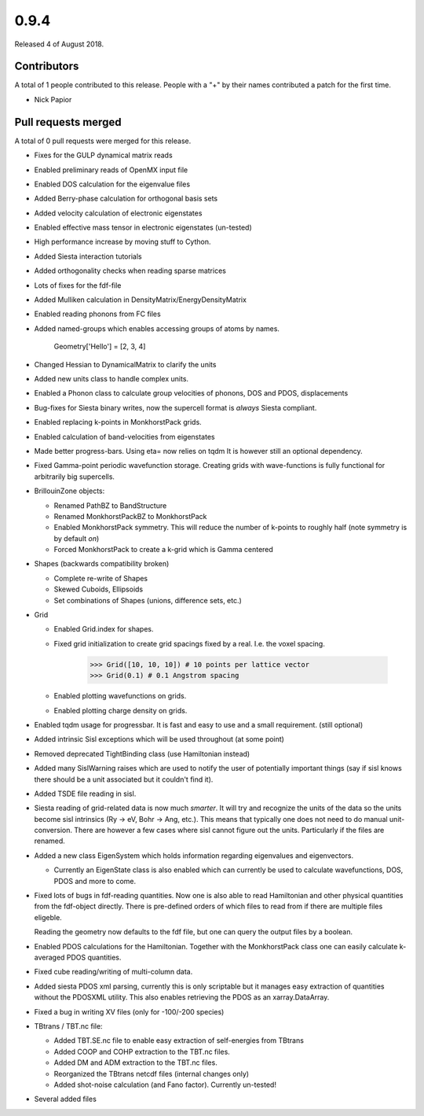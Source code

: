 *****
0.9.4
*****

Released 4 of August 2018.


Contributors
============

A total of 1 people contributed to this release.  People with a "+" by their
names contributed a patch for the first time.

* Nick Papior

Pull requests merged
====================

A total of 0 pull requests were merged for this release.


* Fixes for the GULP dynamical matrix reads

* Enabled preliminary reads of OpenMX input file

* Enabled DOS calculation for the eigenvalue files

* Added Berry-phase calculation for orthogonal basis sets

* Added velocity calculation of electronic eigenstates

* Enabled effective mass tensor in electronic eigenstates (un-tested)

* High performance increase by moving stuff to Cython.

* Added Siesta interaction tutorials

* Added orthogonality checks when reading sparse matrices

* Lots of fixes for the fdf-file

* Added Mulliken calculation in DensityMatrix/EnergyDensityMatrix

* Enabled reading phonons from FC files

* Added named-groups which enables accessing groups of atoms by names.

      Geometry['Hello'] = [2, 3, 4]

* Changed Hessian to DynamicalMatrix to clarify the units

* Added new units class to handle complex units.

* Enabled a Phonon class to calculate group velocities of phonons, DOS and PDOS,
  displacements

* Bug-fixes for Siesta binary writes, now the supercell format is *always*
  Siesta compliant.

* Enabled replacing k-points in MonkhorstPack grids.

* Enabled calculation of band-velocities from eigenstates

* Made better progress-bars. Using eta= now relies on tqdm
  It is however still an optional dependency.

* Fixed Gamma-point periodic wavefunction storage.
  Creating grids with wave-functions is fully functional
  for arbitrarily big supercells.

* BrillouinZone objects:

  * Renamed PathBZ to BandStructure

  * Renamed MonkhorstPackBZ to MonkhorstPack

  * Enabled MonkhorstPack symmetry. This will reduce the number of
    k-points to roughly half (note symmetry is by default *on*)

  * Forced MonkhorstPack to create a k-grid which is Gamma centered

* Shapes (backwards compatibility broken)

  * Complete re-write of Shapes

  * Skewed Cuboids, Ellipsoids

  * Set combinations of Shapes (unions, difference sets, etc.)

* Grid

  * Enabled Grid.index for shapes.

  * Fixed grid initialization to create grid spacings fixed by a real.
    I.e. the voxel spacing.


        >>> Grid([10, 10, 10]) # 10 points per lattice vector
        >>> Grid(0.1) # 0.1 Angstrom spacing

  * Enabled plotting wavefunctions on grids.

  * Enabled plotting charge density on grids.

* Enabled tqdm usage for progressbar. It is fast and easy to use
  and a small requirement. (still optional)

* Added intrinsic Sisl exceptions which will be used throughout
  (at some point)

* Removed deprecated TightBinding class (use Hamiltonian instead)

* Added many SislWarning raises which are used to notify the user of
  potentially important things (say if sisl knows there should be a unit
  associated but it couldn't find it).

* Added TSDE file reading in sisl.

* Siesta reading of grid-related data is now much *smarter*. It will
  try and recognize the units of the data so the units become sisl
  intrinsics (Ry -> eV, Bohr -> Ang, etc.).
  This means that typically one does not need to do manual unit-conversion.
  There are however a few cases where sisl cannot figure out the
  units. Particularly if the files are renamed.

* Added a new class EigenSystem which holds information regarding
  eigenvalues and eigenvectors.

  * Currently an EigenState class is also enabled which can currently
    be used to calculate wavefunctions, DOS, PDOS and more to come.

* Fixed lots of bugs in fdf-reading quantities.
  Now one is also able to read Hamiltonian and other physical
  quantities from the fdf-object directly. There is pre-defined
  orders of which files to read from if there are multiple files
  eligeble.

  Reading the geometry now defaults to the fdf file, but one can query
  the output files by a boolean.

* Enabled PDOS calculations for the Hamiltonian. Together
  with the MonkhorstPack class one can easily calculate
  k-averaged PDOS quantities.

* Fixed cube reading/writing of multi-column data.

* Added siesta PDOS xml parsing, currently this is only scriptable
  but it manages easy extraction of quantities without the PDOSXML utility.
  This also enables retrieving the PDOS as an xarray.DataArray.

* Fixed a bug in writing XV files (only for -100/-200 species)

* TBtrans / TBT.nc file:

  * Added TBT.SE.nc file to enable easy extraction of self-energies
    from TBtrans

  * Added COOP and COHP extraction to the TBT.nc files.

  * Added DM and ADM extraction to the TBT.nc files.

  * Reorganized the TBtrans netcdf files (internal changes only)

  * Added shot-noise calculation (and Fano factor). Currently un-tested!

* Several added files
